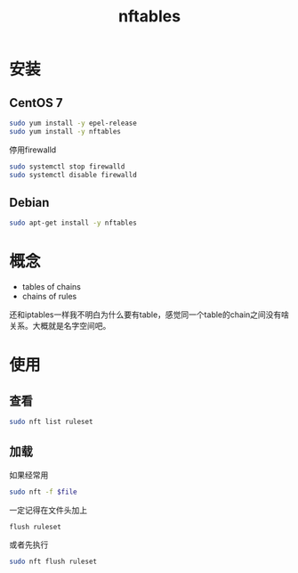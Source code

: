 #+TITLE: nftables
#+WIKI: network

* 安装

** CentOS 7

#+BEGIN_SRC bash
sudo yum install -y epel-release
sudo yum install -y nftables
#+END_SRC

停用firewalld

#+BEGIN_SRC bash
sudo systemctl stop firewalld
sudo systemctl disable firewalld
#+END_SRC

** Debian

#+BEGIN_SRC bash
sudo apt-get install -y nftables
#+END_SRC

* 概念

- tables of chains
- chains of rules

还和iptables一样我不明白为什么要有table，感觉同一个table的chain之间没有啥关系。大概就是名字空间吧。

* 使用

** 查看
#+BEGIN_SRC bash
sudo nft list ruleset
#+END_SRC
** 加载
如果经常用

#+BEGIN_SRC bash
sudo nft -f $file
#+END_SRC

一定记得在文件头加上
#+BEGIN_EXAMPLE
flush ruleset
#+END_EXAMPLE

或者先执行
#+BEGIN_SRC bash
sudo nft flush ruleset
#+END_SRC
